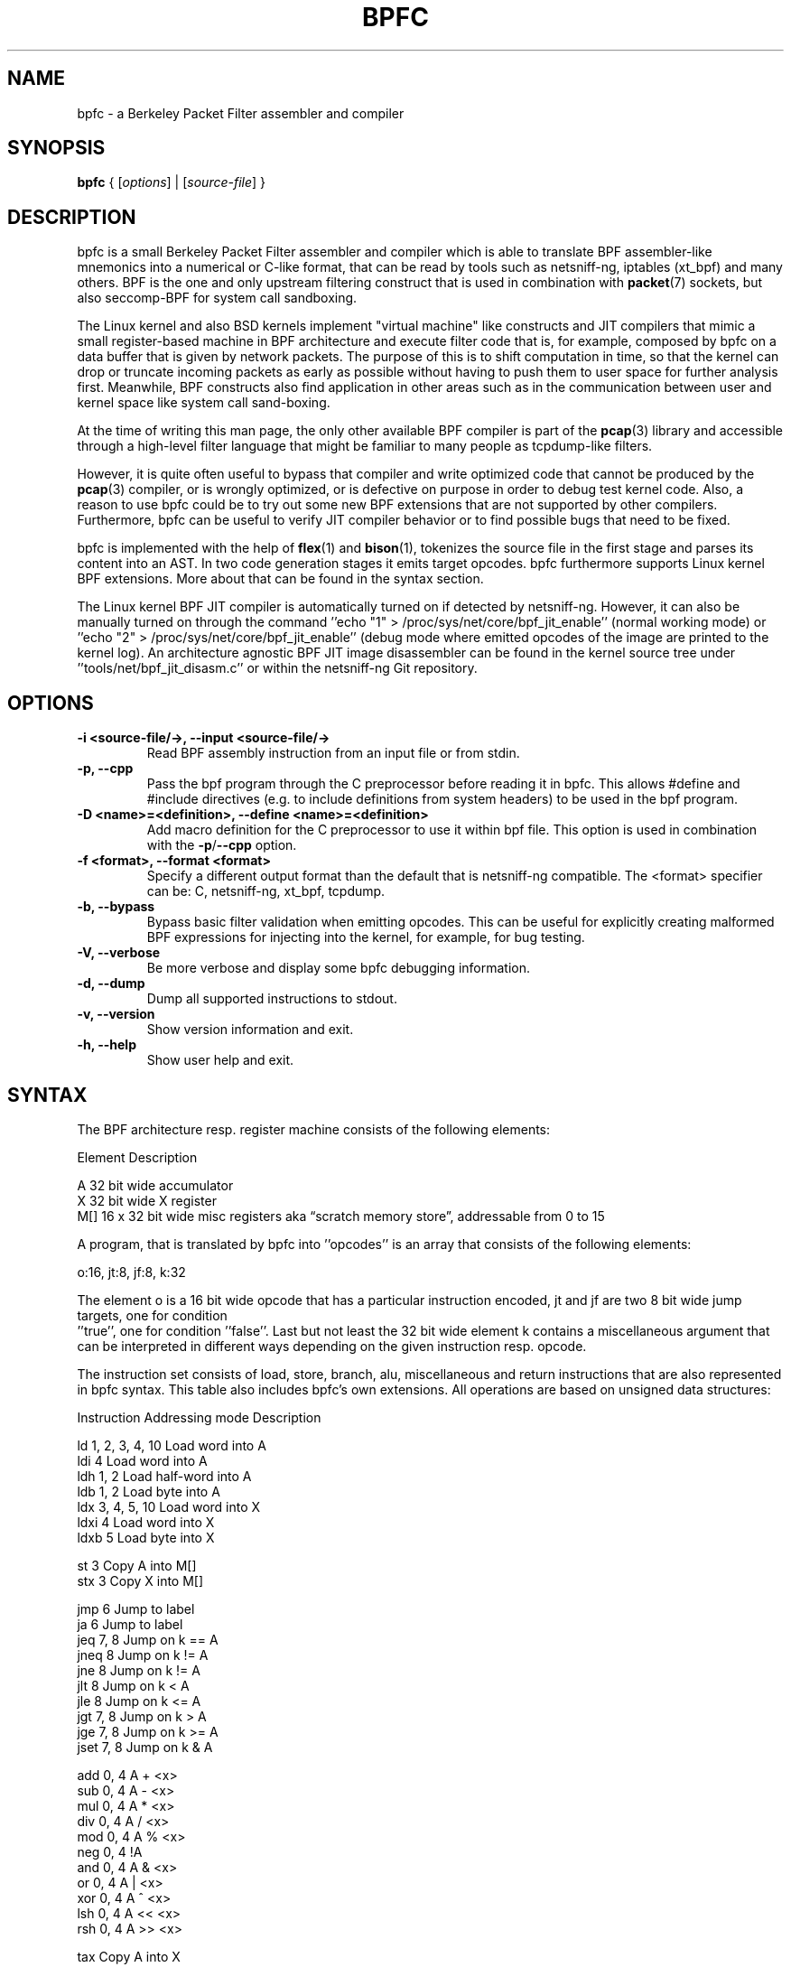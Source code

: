 .\" netsniff-ng - the packet sniffing beast
.\" Copyright 2013 Daniel Borkmann.
.\" Subject to the GPL, version 2.
.TH BPFC 8 "03 March 2013" "Linux" "netsniff-ng toolkit"
.SH NAME
bpfc \- a Berkeley Packet Filter assembler and compiler
.PP
.SH SYNOPSIS
.PP
\fBbpfc\fP { [\fIoptions\fP] | [\fIsource-file\fP] }
.PP
.SH DESCRIPTION
.PP
bpfc is a small Berkeley Packet Filter assembler and compiler which is able to
translate BPF assembler-like mnemonics into a numerical or C-like format,
that can be read by tools such as netsniff-ng, iptables (xt_bpf) and many
others. BPF is the one and only upstream filtering construct that is used
in combination with
.BR packet (7)
sockets, but also seccomp-BPF for system call sandboxing.
.PP
The Linux kernel and also BSD kernels implement "virtual machine" like
constructs and JIT compilers that mimic a small register-based machine in
BPF architecture and execute filter code that is, for example, composed by
bpfc on a data buffer that is given by network packets. The purpose of this
is to shift computation in time, so that the kernel can drop or truncate
incoming packets as early as possible without having to push them to user
space for further analysis first. Meanwhile, BPF constructs also find
application in other areas such as in the communication between user and
kernel space like system call sand-boxing.
.PP
At the time of writing this man page, the only other available BPF compiler
is part of the
.BR pcap (3)
library and accessible through a high-level filter language that might be
familiar to many people as tcpdump-like filters.
.PP
However, it is quite often useful to bypass that compiler and write
optimized code that cannot be produced by the
.BR pcap (3)
compiler, or is wrongly optimized, or is defective on purpose in order to debug
test kernel code. Also, a reason to use bpfc could be to try out some new BPF
extensions that are not supported by other compilers. Furthermore, bpfc can be
useful to verify JIT compiler behavior or to find possible bugs that need to be
fixed.
.PP
bpfc is implemented with the help of
.BR flex (1)
and
.BR bison (1),
tokenizes the source file in the first stage and parses its content into an AST.
In two code generation stages it emits target opcodes. bpfc furthermore supports
Linux kernel BPF extensions. More about that can be found in the syntax section.
.PP
The Linux kernel BPF JIT compiler is automatically turned on if detected
by netsniff-ng. However, it can also be manually turned on through the
command ''echo "1" > /proc/sys/net/core/bpf_jit_enable'' (normal working
mode) or ''echo "2" > /proc/sys/net/core/bpf_jit_enable'' (debug mode
where emitted opcodes of the image are printed to the kernel log). An
architecture agnostic BPF JIT image disassembler can be found in the kernel
source tree under ''tools/net/bpf_jit_disasm.c'' or within the netsniff-ng
Git repository.
.PP
.SH OPTIONS
.TP
.B -i <source-file/->, --input <source-file/->
Read BPF assembly instruction from an input file or from stdin.
.TP
.B -p, --cpp
Pass the bpf program through the C preprocessor before reading it in
bpfc. This allows #define and #include directives (e.g. to include
definitions from system headers) to be used in the bpf program.
.TP
.B -D <name>=<definition>, --define <name>=<definition>
Add macro definition for the C preprocessor to use it within bpf file. This
option is used in combination with the \fB-p\fP/\fB--cpp\fP option.
.TP
.B -f <format>, --format <format>
Specify a different output format than the default that is netsniff-ng
compatible. The <format> specifier can be: C, netsniff-ng, xt_bpf, tcpdump.
.TP
.B -b, --bypass
Bypass basic filter validation when emitting opcodes. This can be useful
for explicitly creating malformed BPF expressions for injecting
into the kernel, for example, for bug testing.
.TP
.B -V, --verbose
Be more verbose and display some bpfc debugging information.
.TP
.B -d, --dump
Dump all supported instructions to stdout.
.TP
.B -v, --version
Show version information and exit.
.TP
.B -h, --help
Show user help and exit.
.PP
.SH SYNTAX
.PP
The BPF architecture resp. register machine consists of the following
elements:
.PP
    Element          Description
.PP
    A                32 bit wide accumulator
    X                32 bit wide X register
    M[]              16 x 32 bit wide misc registers aka \[lq]scratch
memory store\[rq], addressable from 0 to 15
.PP
A program, that is translated by bpfc into ''opcodes'' is an array that
consists of the following elements:
.PP
    o:16, jt:8, jf:8, k:32
.PP
The element o is a 16 bit wide opcode that has a particular instruction
encoded, jt and jf are two 8 bit wide jump targets, one for condition
 ''true'', one for condition ''false''. Last but not least the 32 bit wide
element k contains a miscellaneous argument that can be interpreted in
different ways depending on the given instruction resp. opcode.
.PP
The instruction set consists of load, store, branch, alu, miscellaneous
and return instructions that are also represented in bpfc syntax. This
table also includes bpfc's own extensions. All operations are based on
unsigned data structures:
.PP
   Instruction      Addressing mode      Description
.PP
   ld               1, 2, 3, 4, 10       Load word into A
   ldi              4                    Load word into A
   ldh              1, 2                 Load half-word into A
   ldb              1, 2                 Load byte into A
   ldx              3, 4, 5, 10          Load word into X
   ldxi             4                    Load word into X
   ldxb             5                    Load byte into X
.PP
   st               3                    Copy A into M[]
   stx              3                    Copy X into M[]
.PP
   jmp              6                    Jump to label
   ja               6                    Jump to label
   jeq              7, 8                 Jump on k == A
   jneq             8                    Jump on k != A
   jne              8                    Jump on k != A
   jlt              8                    Jump on k < A
   jle              8                    Jump on k <= A
   jgt              7, 8                 Jump on k > A
   jge              7, 8                 Jump on k >= A
   jset             7, 8                 Jump on k & A
.PP
   add              0, 4                 A + <x>
   sub              0, 4                 A - <x>
   mul              0, 4                 A * <x>
   div              0, 4                 A / <x>
   mod              0, 4                 A % <x>
   neg              0, 4                 !A
   and              0, 4                 A & <x>
   or               0, 4                 A | <x>
   xor              0, 4                 A ^ <x>
   lsh              0, 4                 A << <x>
   rsh              0, 4                 A >> <x>
.PP
   tax                                   Copy A into X
   txa                                   Copy X into A
.PP
   ret              4, 9                 Return
.PP
   Addressing mode  Syntax               Description
.PP
    0               x/%x                 Register X
    1               [k]                  BHW at byte offset k in the packet
    2               [x + k]              BHW at the offset X + k in the packet
    3               M[k]                 Word at offset k in M[]
    4               #k                   Literal value stored in k
    5               4*([k]&0xf)          Lower nibble * 4 at byte offset k in the packet
    6               L                    Jump label L
    7               #k,Lt,Lf             Jump to Lt if true, otherwise jump to Lf
    8               #k,Lt                Jump to Lt if predicate is true
    9               a/%a                 Accumulator A
   10               extension            BPF extension (see next table)
.PP
   Extension (and alias)                 Description
.PP
   #len, len, #pktlen, pktlen            Length of packet (skb->len)
   #pto, pto, #proto, proto              Ethernet type field (skb->protocol)
   #type, type                           Packet type (**) (skb->pkt_type)
   #poff, poff                           Detected payload start offset
   #ifx, ifx, #ifidx, ifidx              Interface index (skb->dev->ifindex)
   #nla, nla                             Netlink attribute of type X with offset A
   #nlan, nlan                           Nested Netlink attribute of type X with offset A
   #mark, mark                           Packet mark (skb->mark)
   #que, que, #queue, queue, #Q, Q       NIC queue index (skb->queue_mapping)
   #hat, hat, #hatype, hatype            NIC hardware type (**) (skb->dev->type)
   #rxh, rxh, #rxhash, rxhash            Receive hash (skb->rxhash)
   #cpu, cpu                             Current CPU (raw_smp_processor_id())
   #vlant, vlant, #vlan_tci, vlan_tci    VLAN TCI value (vlan_tx_tag_get(skb))
   #vlanp, vlanp                         VLAN present (vlan_tx_tag_present(skb))
.PP
   Further extension details (**)        Value
.PP
   #type, type                           0 - to us / host
                                         1 - to all / broadcast
                                         2 - to group / multicast
                                         3 - to others (promiscuous mode)
                                         4 - outgoing of any type
.PP
   #hat, hat, #hatype, hatype            1 - Ethernet 10Mbps
                                         8 - APPLEtalk
                                        19 - ATM
                                        24 - IEEE 1394 IPv4 - RFC 2734
                                        32 - InfiniBand
                                       768 - IPIP tunnel
                                       769 - IP6IP6 tunnel
                                       772 - Loopback device
                                       778 - GRE over IP
                                       783 - Linux-IrDA
                                       801 - IEEE 802.11
                                       802 - IEEE 802.11 + Prism2 header
                                       803 - IEEE 802.11 + radiotap header
                                       823 - GRE over IP6
                                       824 - Netlink
                                       [...] See include/uapi/linux/if_arp.h
.PP
Note that the majority of BPF extensions are available on Linux only.
.PP
There are two types of comments in bpfc source-files:
.PP
  1. Multi-line C-style comments:        /* put comment here */
  2. Single-line ASM-style comments:     ;  put comment here
.PP
Used Abbreviations:
.PP
  BHW: byte, half-word, or word
.PP
.SH SOURCE EXAMPLES
.PP
In this section, we give a couple of examples of bpfc source files, in other
words, some small example filter programs:
.TP
.B Only return packet headers (truncate packets):
.PP
  ld poff
  ret a
.TP
.B Only allow ARP packets:
.PP
  ldh [12]
  jne #0x806, drop
  ret #-1
  drop: ret #0
.TP
.B Only allow IPv4 TCP packets:
.PP
  ldh [12]
  jne #0x800, drop
  ldb [23]
  jneq #6, drop
  ret #-1
  drop: ret #0
.TP
.B Only allow IPv4 TCP SSH traffic:
.PP
  ldh [12]
  jne #0x800, drop
  ldb [23]
  jneq #6, drop
  ldh [20]
  jset #0x1fff, drop
  ldxb 4 * ([14] & 0xf)
  ldh [x + 14]
  jeq #0x16, pass
  ldh [x + 16]
  jne #0x16, drop
  pass: ret #-1
  drop: ret #0
.TP
.B A loadable x86_64 seccomp-BPF filter to allow a given set of syscalls:
.PP
  ld [4]                  /* offsetof(struct seccomp_data, arch) */
  jne #0xc000003e, bad    /* AUDIT_ARCH_X86_64 */
  ld [0]                  /* offsetof(struct seccomp_data, nr) */
  jeq #15, good           /* __NR_rt_sigreturn */
  jeq #231, good          /* __NR_exit_group */
  jeq #60, good           /* __NR_exit */
  jeq #0, good            /* __NR_read */
  jeq #1, good            /* __NR_write */
  jeq #5, good            /* __NR_fstat */
  jeq #9, good            /* __NR_mmap */
  jeq #14, good           /* __NR_rt_sigprocmask */
  jeq #13, good           /* __NR_rt_sigaction */
  jeq #35, good           /* __NR_nanosleep */
  bad: ret #0             /* SECCOMP_RET_KILL */
  good: ret #0x7fff0000   /* SECCOMP_RET_ALLOW */
.TP
.B Allow any (hardware accelerated) VLAN:
.PP
  ld vlanp
  jeq #0, drop
  ret #-1
  drop: ret #0
.TP
.B Only allow traffic for (hardware accelerated) VLAN 10:
.PP
  ld vlant
  jneq #10, drop
  ret #-1
  drop: ret #0
.TP
.B More pedantic check for the above VLAN example:
.PP
  ld vlanp
  jeq #0, drop
  ld vlant
  jneq #10, drop
  ret #-1
  drop: ret #0
.TP
.B Filter rtnetlink messages:
.PP
  ldh #proto       /* A = skb->protocol */

  jneq #0, skip    /* check for NETLINK_ROUTE */
  ldb [4]          /* A = nlmsg_type */

  jneq #0x10, skip /* check type == RTNL_NEWLINK */
  ldx #16          /* X = offset(ifinfomsg) */

  ldb [x + 4]      /* offset(ifi_index) */
  jneq #0x3, skip  /* check ifindex == 3 */

  ld #32           /* A = len(nlmsghdr) + len(ifinfomsg), payload offset */
  ldx #16          /* X = IFLA_OPERSTATE */
  ld #nla          /* A = offset(IFLA_OPERSTATE) */
  jeq #0, skip
  tax
  ldb [x + 4]      /* A = value(IFLA_OPERSTATE) */
  jneq #0x6, skip  /* check oper state is UP */

  ret #-1
  skip: ret #0
.PP
.SH USAGE EXAMPLE
.TP
.B bpfc fubar
Compile the source file ''fubar'' into BPF opcodes. Opcodes will be
directed to stdout.
.TP
.B bpfc -f xt_bpf -b -p -i fubar, resp. iptables -A INPUT -m bpf --bytecode "`bpfc -f xt_bpf -i fubar`" -j LOG
Compile the source file ''fubar'' into BPF opcodes, bypass basic filter
validation and emit opcodes in netfilter's xt_bpf readable format. Note
that the source file ''fubar'' is first passed to the C preprocessor for
textual replacements before handing over to the bpfc compiler.
.TP
.B cat fubar | bpfc -
Read bpfc instruction from stdin and emit opcodes to stdout.
.TP
.B bpfc foo > bar && netsniff-ng -f bar ...
Compile filter instructions from file foo and redirect bpfc's output into
the file bar, that can then be read by
.BR netsniff-ng (8)
through option \fB-f\fP.
.TP
.B bpfc -f tcpdump -i fubar
Output opcodes from source file fubar in the same behavior as ''tcpdump \-ddd''.
.PP
.SH LEGAL
bpfc is licensed under the GNU GPL version 2.0.
.PP
.SH HISTORY
.B bpfc
was originally written for the netsniff-ng toolkit by Daniel Borkmann. It
is currently maintained by Tobias Klauser <tklauser@distanz.ch> and Daniel
Borkmann <dborkma@tik.ee.ethz.ch>.
.PP
.SH SEE ALSO
.BR netsniff-ng (8),
.BR trafgen (8),
.BR mausezahn (8),
.BR ifpps (8),
.BR flowtop (8),
.BR astraceroute (8),
.BR curvetun (8)
.PP
.SH AUTHOR
Manpage was written by Daniel Borkmann.
.PP
.SH COLOPHON
This page is part of the Linux netsniff-ng toolkit project. A description of the project,
and information about reporting bugs, can be found at http://netsniff-ng.org/.
